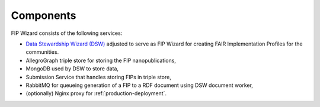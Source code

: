 **********
Components
**********

FIP Wizard consists of the following services:

- `Data Stewardship Wizard (DSW) <https://ds-wizard.org>`_ adjusted to serve as FIP Wizard for creating FAIR Implementation Profiles for the communities.
- AllegroGraph triple store for storing the FIP nanopublications,
- MongoDB used by DSW to store data,
- Submission Service that handles storing FIPs in triple store,
- RabbitMQ for queueing generation of a FIP to a RDF document using DSW document worker,
- (optionally) Nginx proxy for :ref:`production-deployment`.
